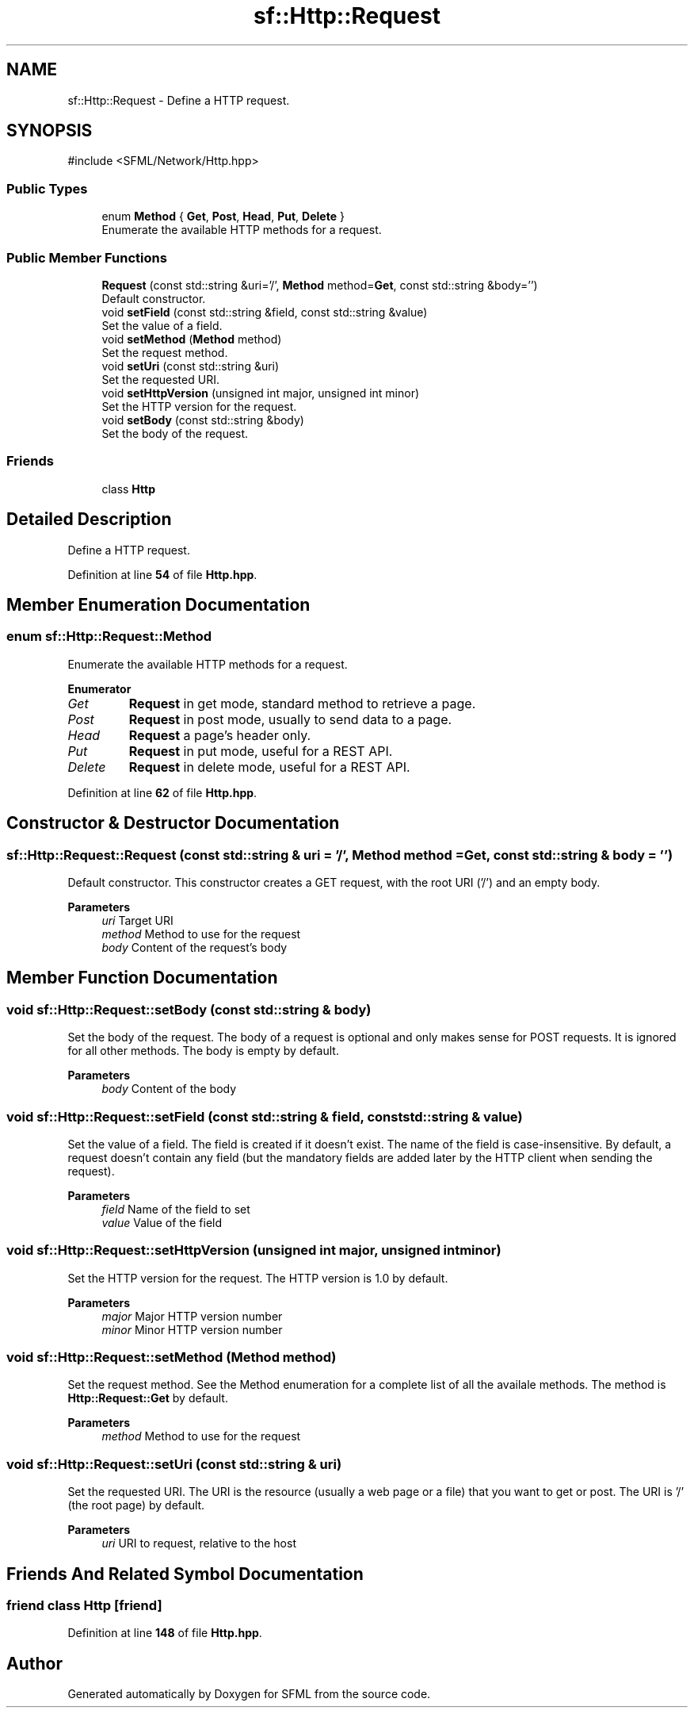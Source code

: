 .TH "sf::Http::Request" 3 "Version .." "SFML" \" -*- nroff -*-
.ad l
.nh
.SH NAME
sf::Http::Request \- Define a HTTP request\&.  

.SH SYNOPSIS
.br
.PP
.PP
\fR#include <SFML/Network/Http\&.hpp>\fP
.SS "Public Types"

.in +1c
.ti -1c
.RI "enum \fBMethod\fP { \fBGet\fP, \fBPost\fP, \fBHead\fP, \fBPut\fP, \fBDelete\fP }"
.br
.RI "Enumerate the available HTTP methods for a request\&. "
.in -1c
.SS "Public Member Functions"

.in +1c
.ti -1c
.RI "\fBRequest\fP (const std::string &uri='/', \fBMethod\fP method=\fBGet\fP, const std::string &body='')"
.br
.RI "Default constructor\&. "
.ti -1c
.RI "void \fBsetField\fP (const std::string &field, const std::string &value)"
.br
.RI "Set the value of a field\&. "
.ti -1c
.RI "void \fBsetMethod\fP (\fBMethod\fP method)"
.br
.RI "Set the request method\&. "
.ti -1c
.RI "void \fBsetUri\fP (const std::string &uri)"
.br
.RI "Set the requested URI\&. "
.ti -1c
.RI "void \fBsetHttpVersion\fP (unsigned int major, unsigned int minor)"
.br
.RI "Set the HTTP version for the request\&. "
.ti -1c
.RI "void \fBsetBody\fP (const std::string &body)"
.br
.RI "Set the body of the request\&. "
.in -1c
.SS "Friends"

.in +1c
.ti -1c
.RI "class \fBHttp\fP"
.br
.in -1c
.SH "Detailed Description"
.PP 
Define a HTTP request\&. 
.PP
Definition at line \fB54\fP of file \fBHttp\&.hpp\fP\&.
.SH "Member Enumeration Documentation"
.PP 
.SS "enum \fBsf::Http::Request::Method\fP"

.PP
Enumerate the available HTTP methods for a request\&. 
.PP
\fBEnumerator\fP
.in +1c
.TP
\fB\fIGet \fP\fP
\fBRequest\fP in get mode, standard method to retrieve a page\&. 
.TP
\fB\fIPost \fP\fP
\fBRequest\fP in post mode, usually to send data to a page\&. 
.TP
\fB\fIHead \fP\fP
\fBRequest\fP a page's header only\&. 
.TP
\fB\fIPut \fP\fP
\fBRequest\fP in put mode, useful for a REST API\&. 
.TP
\fB\fIDelete \fP\fP
\fBRequest\fP in delete mode, useful for a REST API\&. 
.PP
Definition at line \fB62\fP of file \fBHttp\&.hpp\fP\&.
.SH "Constructor & Destructor Documentation"
.PP 
.SS "sf::Http::Request::Request (const std::string & uri = \fR'/'\fP, \fBMethod\fP method = \fR\fBGet\fP\fP, const std::string & body = \fR''\fP)"

.PP
Default constructor\&. This constructor creates a GET request, with the root URI ('/') and an empty body\&.
.PP
\fBParameters\fP
.RS 4
\fIuri\fP Target URI 
.br
\fImethod\fP Method to use for the request 
.br
\fIbody\fP Content of the request's body 
.RE
.PP

.SH "Member Function Documentation"
.PP 
.SS "void sf::Http::Request::setBody (const std::string & body)"

.PP
Set the body of the request\&. The body of a request is optional and only makes sense for POST requests\&. It is ignored for all other methods\&. The body is empty by default\&.
.PP
\fBParameters\fP
.RS 4
\fIbody\fP Content of the body 
.RE
.PP

.SS "void sf::Http::Request::setField (const std::string & field, const std::string & value)"

.PP
Set the value of a field\&. The field is created if it doesn't exist\&. The name of the field is case-insensitive\&. By default, a request doesn't contain any field (but the mandatory fields are added later by the HTTP client when sending the request)\&.
.PP
\fBParameters\fP
.RS 4
\fIfield\fP Name of the field to set 
.br
\fIvalue\fP Value of the field 
.RE
.PP

.SS "void sf::Http::Request::setHttpVersion (unsigned int major, unsigned int minor)"

.PP
Set the HTTP version for the request\&. The HTTP version is 1\&.0 by default\&.
.PP
\fBParameters\fP
.RS 4
\fImajor\fP Major HTTP version number 
.br
\fIminor\fP Minor HTTP version number 
.RE
.PP

.SS "void sf::Http::Request::setMethod (\fBMethod\fP method)"

.PP
Set the request method\&. See the Method enumeration for a complete list of all the availale methods\&. The method is \fBHttp::Request::Get\fP by default\&.
.PP
\fBParameters\fP
.RS 4
\fImethod\fP Method to use for the request 
.RE
.PP

.SS "void sf::Http::Request::setUri (const std::string & uri)"

.PP
Set the requested URI\&. The URI is the resource (usually a web page or a file) that you want to get or post\&. The URI is '/' (the root page) by default\&.
.PP
\fBParameters\fP
.RS 4
\fIuri\fP URI to request, relative to the host 
.RE
.PP

.SH "Friends And Related Symbol Documentation"
.PP 
.SS "friend class \fBHttp\fP\fR [friend]\fP"

.PP
Definition at line \fB148\fP of file \fBHttp\&.hpp\fP\&.

.SH "Author"
.PP 
Generated automatically by Doxygen for SFML from the source code\&.
